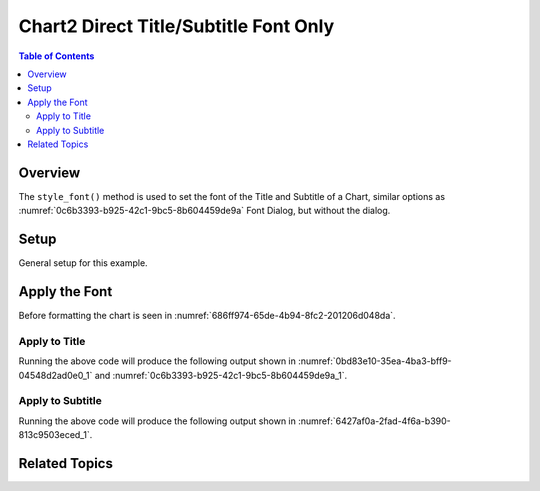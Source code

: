 .. _help_chart2_format_direct_title_font_only:

Chart2 Direct Title/Subtitle Font Only
======================================

.. contents:: Table of Contents
    :local:
    :backlinks: none
    :depth: 2

Overview
--------

The ``style_font()`` method is used to set the font of the Title and Subtitle of a Chart,
similar options
as :numref:`0c6b3393-b925-42c1-9bc5-8b604459de9a` Font Dialog, but without the dialog.

Setup
-----

General setup for this example.

.. tabs::

    .. code-tab:: python
        :emphasize-lines: 39,40,41,42,43

        from __future__ import annotations
        from pathlib import Path
        import uno
        from ooo.dyn.awt.gradient_style import GradientStyle
        from ooodev.calc import CalcDoc, ZoomKind
        from ooodev.loader.lo import Lo
        from ooodev.utils.color import StandardColor
        from ooodev.utils.data_type.color_range import ColorRange

        def main() -> int:
            with Lo.Loader(connector=Lo.ConnectPipe()):
                fnm = Path.cwd() / "tmp" / "piechart.ods"
                doc = CalcDoc.open_doc(fnm=fnm, visible=True)
                Lo.delay(500)
                doc.zoom(ZoomKind.ZOOM_100_PERCENT)

                sheet = doc.sheets[0]
                sheet["A1"].goto()
                chart_table = sheet.charts[0]
                chart_doc = chart_table.chart_doc
                _ = chart_doc.style_border_line(
                    color=StandardColor.PURPLE_DARK1,
                    width=0.7,
                )
                _ = chart_doc.style_area_gradient(
                    step_count=64,
                    style=GradientStyle.SQUARE,
                    angle=45,
                    grad_color=ColorRange(
                        StandardColor.BLUE_DARK1,
                        StandardColor.PURPLE_LIGHT2,
                    ),
                )

                title = chart_doc.get_title()
                if title is None:
                    raise ValueError("Title not found")

                title.style_font(
                    name="Lucida Calligraphy",
                    size=14,
                    font_style="italic",
                )
                Lo.delay(1_000)
                doc.close()
            return 0

        if __name__ == "__main__":
            SystemExit(main())

    .. only:: html

        .. cssclass:: tab-none

            .. group-tab:: None


Apply the Font
--------------

Before formatting the chart is seen in :numref:`686ff974-65de-4b94-8fc2-201206d048da`.

Apply to Title
""""""""""""""

.. tabs::

    .. code-tab:: python

        # ... other code
        title = chart_doc.get_title()
        if title is None:
            raise ValueError("Title not found")

        title.style_font(
            name="Lucida Calligraphy",
            size=14,
            font_style="italic",
        )

    .. only:: html

        .. cssclass:: tab-none

            .. group-tab:: None

Running the above code will produce the following output shown in :numref:`0bd83e10-35ea-4ba3-bff9-04548d2ad0e0_1` and :numref:`0c6b3393-b925-42c1-9bc5-8b604459de9a_1`.

.. cssclass:: screen_shot

    .. _0bd83e10-35ea-4ba3-bff9-04548d2ad0e0_1:

    .. figure:: https://github.com/Amourspirit/python_ooo_dev_tools/assets/4193389/0bd83e10-35ea-4ba3-bff9-04548d2ad0e0
        :alt: Chart with Title Font set
        :figclass: align-center
        :width: 450px

        Chart with Title Font set


.. cssclass:: screen_shot

    .. _0c6b3393-b925-42c1-9bc5-8b604459de9a_1:

    .. figure:: https://github.com/Amourspirit/python_ooo_dev_tools/assets/4193389/0c6b3393-b925-42c1-9bc5-8b604459de9a
        :alt: Chart Data Labels Dialog Font
        :figclass: align-center
        :width: 450px

        Chart Data Labels Dialog Font

Apply to Subtitle
"""""""""""""""""

.. tabs::

    .. code-tab:: python

        # ... other code
        sub_title = chart_doc.first_diagram.get_title()
        if sub_title is None:
            raise ValueError("Title not found")

        sub_title.style_font(
            name="Lucida Calligraphy",
            size=14,
            font_style="italic",
        )

    .. only:: html

        .. cssclass:: tab-none

            .. group-tab:: None

Running the above code will produce the following output shown in :numref:`6427af0a-2fad-4f6a-b390-813c9503eced_1`.

.. cssclass:: screen_shot

    .. _6427af0a-2fad-4f6a-b390-813c9503eced_1:

    .. figure:: https://github.com/Amourspirit/python_ooo_dev_tools/assets/4193389/6427af0a-2fad-4f6a-b390-813c9503eced
        :alt: Chart with Subtitle Font set
        :figclass: align-center
        :width: 450px

        Chart with Subtitle Font set

Related Topics
--------------

.. seealso::

    .. cssclass:: ul-list

        - :ref:`part05`
        - :ref:`help_format_format_kinds`
        - :ref:`help_format_coding_style`
        - :ref:`help_chart2_format_direct_title_font_effects`
        - :ref:`help_chart2_format_direct_title_font`
        - :py:class:`~ooodev.utils.gui.GUI`
        - :py:class:`~ooodev.loader.Lo`
        - :py:meth:`Chart2.style_background() <ooodev.office.chart2.Chart2.style_background>`